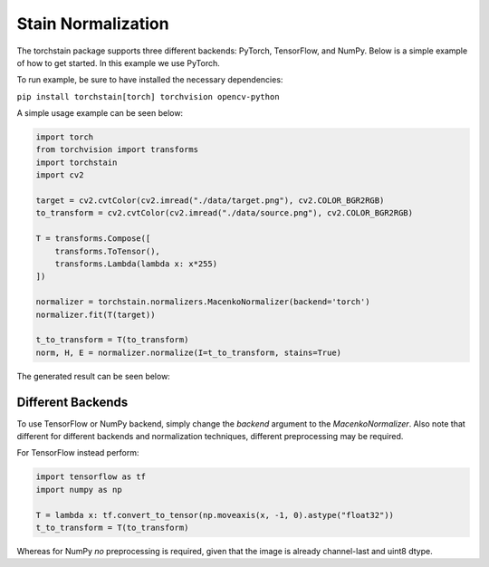 Stain Normalization
===================

The torchstain package supports three different backends: PyTorch,
TensorFlow, and NumPy. Below is a simple example of how to get started.
In this example we use PyTorch.

To run example, be sure to have installed the necessary dependencies:

``pip install torchstain[torch] torchvision opencv-python``

A simple usage example can be seen below:

.. code-block:: python

  import torch
  from torchvision import transforms
  import torchstain
  import cv2

  target = cv2.cvtColor(cv2.imread("./data/target.png"), cv2.COLOR_BGR2RGB)
  to_transform = cv2.cvtColor(cv2.imread("./data/source.png"), cv2.COLOR_BGR2RGB)

  T = transforms.Compose([
      transforms.ToTensor(),
      transforms.Lambda(lambda x: x*255)
  ])

  normalizer = torchstain.normalizers.MacenkoNormalizer(backend='torch')
  normalizer.fit(T(target))

  t_to_transform = T(to_transform)
  norm, H, E = normalizer.normalize(I=t_to_transform, stains=True)


The generated result can be seen below:

.. image:: ../../data/result.png
  :alt: Stain normalized result


Different Backends
------------------

To use TensorFlow or NumPy backend, simply change the *backend*
argument to the *MacenkoNormalizer*. Also note that different for
different backends and normalization techniques, different
preprocessing may be required.

For TensorFlow instead perform:

.. code-block:: python

  import tensorflow as tf
  import numpy as np

  T = lambda x: tf.convert_to_tensor(np.moveaxis(x, -1, 0).astype("float32"))
  t_to_transform = T(to_transform)

Whereas for NumPy *no* preprocessing is required, given that the image
is already channel-last and uint8 dtype.
